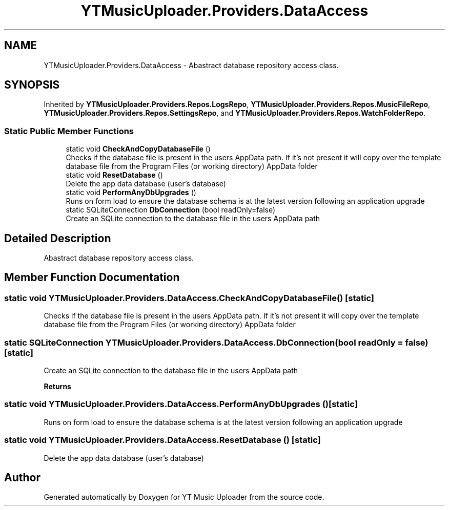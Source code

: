 .TH "YTMusicUploader.Providers.DataAccess" 3 "Sun Nov 22 2020" "YT Music Uploader" \" -*- nroff -*-
.ad l
.nh
.SH NAME
YTMusicUploader.Providers.DataAccess \- Abastract database repository access class\&.  

.SH SYNOPSIS
.br
.PP
.PP
Inherited by \fBYTMusicUploader\&.Providers\&.Repos\&.LogsRepo\fP, \fBYTMusicUploader\&.Providers\&.Repos\&.MusicFileRepo\fP, \fBYTMusicUploader\&.Providers\&.Repos\&.SettingsRepo\fP, and \fBYTMusicUploader\&.Providers\&.Repos\&.WatchFolderRepo\fP\&.
.SS "Static Public Member Functions"

.in +1c
.ti -1c
.RI "static void \fBCheckAndCopyDatabaseFile\fP ()"
.br
.RI "Checks if the database file is present in the users AppData path\&. If it's not present it will copy over the template database file from the Program Files (or working directory) AppData folder "
.ti -1c
.RI "static void \fBResetDatabase\fP ()"
.br
.RI "Delete the app data database (user's database) "
.ti -1c
.RI "static void \fBPerformAnyDbUpgrades\fP ()"
.br
.RI "Runs on form load to ensure the database schema is at the latest version following an application upgrade "
.ti -1c
.RI "static SQLiteConnection \fBDbConnection\fP (bool readOnly=false)"
.br
.RI "Create an SQLite connection to the database file in the users AppData path "
.in -1c
.SH "Detailed Description"
.PP 
Abastract database repository access class\&. 


.SH "Member Function Documentation"
.PP 
.SS "static void YTMusicUploader\&.Providers\&.DataAccess\&.CheckAndCopyDatabaseFile ()\fC [static]\fP"

.PP
Checks if the database file is present in the users AppData path\&. If it's not present it will copy over the template database file from the Program Files (or working directory) AppData folder 
.SS "static SQLiteConnection YTMusicUploader\&.Providers\&.DataAccess\&.DbConnection (bool readOnly = \fCfalse\fP)\fC [static]\fP"

.PP
Create an SQLite connection to the database file in the users AppData path 
.PP
\fBReturns\fP
.RS 4

.RE
.PP

.SS "static void YTMusicUploader\&.Providers\&.DataAccess\&.PerformAnyDbUpgrades ()\fC [static]\fP"

.PP
Runs on form load to ensure the database schema is at the latest version following an application upgrade 
.SS "static void YTMusicUploader\&.Providers\&.DataAccess\&.ResetDatabase ()\fC [static]\fP"

.PP
Delete the app data database (user's database) 

.SH "Author"
.PP 
Generated automatically by Doxygen for YT Music Uploader from the source code\&.
